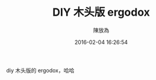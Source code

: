 #+TITLE: DIY 木头版 ergodox
#+DATE: 2016-02-04 16:26:54
#+AUTHOR: 陳放為

diy 木头版的 ergodox，哈哈

[[./wood-ergodox/ergodox.jpg]]
